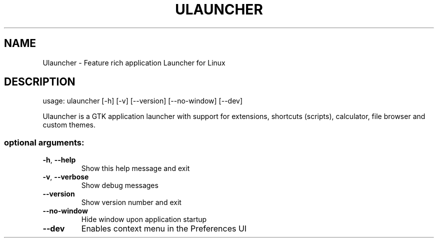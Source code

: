 .\" DO NOT MODIFY THIS FILE!  It was generated by help2man 1.47.13.
.TH ULAUNCHER "1" "April 2024" "Ulauncher 6.0.0-beta8" "User Commands"
.SH NAME
Ulauncher \- Feature rich application Launcher for Linux
.SH DESCRIPTION
usage: ulauncher [\-h] [\-v] [\-\-version] [\-\-no\-window] [\-\-dev]
.PP
Ulauncher is a GTK application launcher with support for extensions, shortcuts
(scripts), calculator, file browser and custom themes.
.SS "optional arguments:"
.TP
\fB\-h\fR, \fB\-\-help\fR
Show this help message and exit
.TP
\fB\-v\fR, \fB\-\-verbose\fR
Show debug messages
.TP
\fB\-\-version\fR
Show version number and exit
.TP
\fB\-\-no\-window\fR
Hide window upon application startup
.TP
\fB\-\-dev\fR
Enables context menu in the Preferences UI
